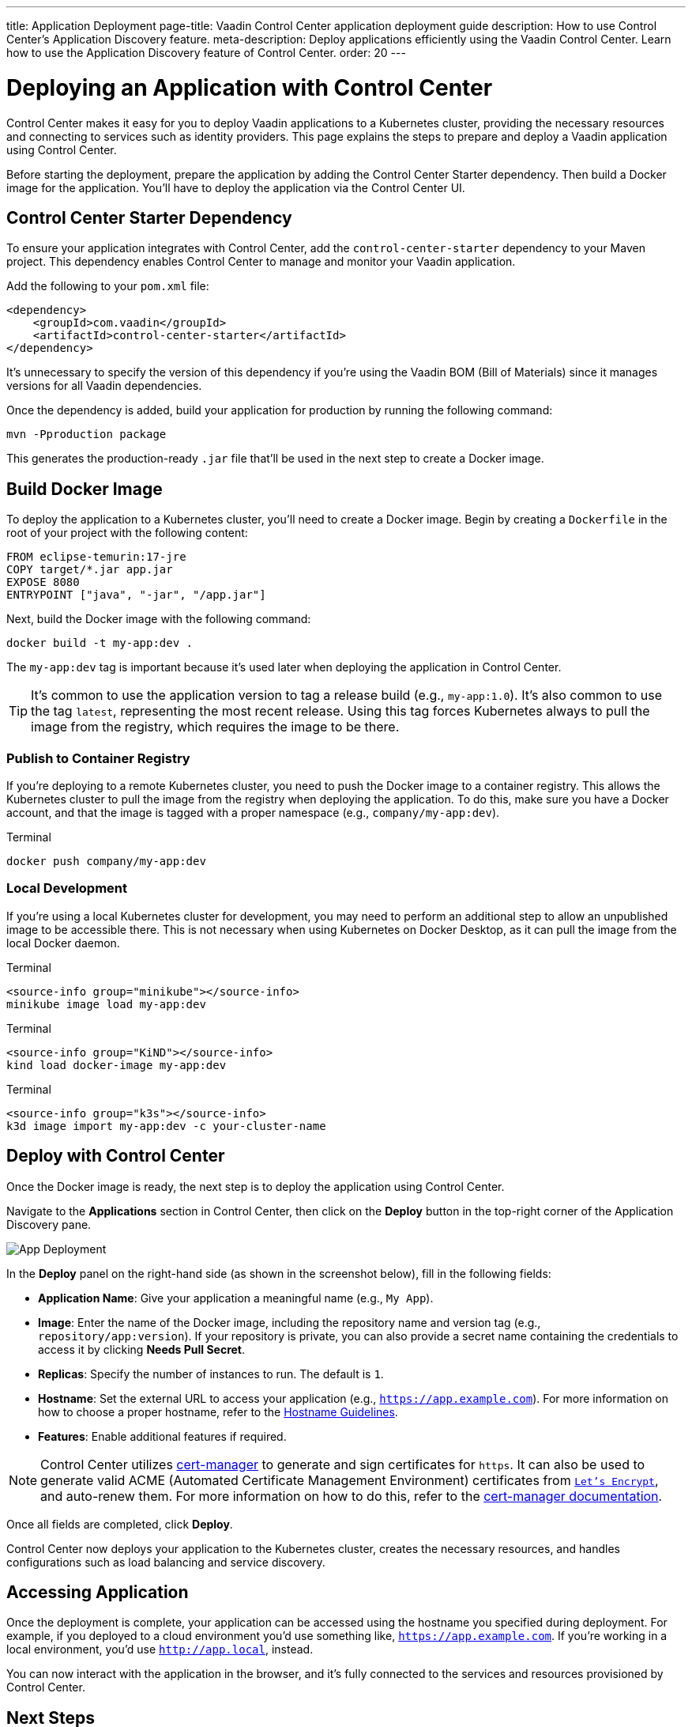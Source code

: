 ---
title: Application Deployment
page-title: Vaadin Control Center application deployment guide
description: How to use Control Center's Application Discovery feature.
meta-description: Deploy applications efficiently using the Vaadin Control Center. Learn how to use the Application Discovery feature of Control Center.
order: 20
---


= Deploying an Application with Control Center

Control Center makes it easy for you to deploy Vaadin applications to a Kubernetes cluster, providing the necessary resources and connecting to services such as identity providers. This page explains the steps to prepare and deploy a Vaadin application using Control Center.

Before starting the deployment, prepare the application by adding the Control Center Starter dependency. Then build a Docker image for the application. You'll have to deploy the application via the Control Center UI.


== Control Center Starter Dependency

To ensure your application integrates with Control Center, add the `control-center-starter` dependency to your Maven project. This dependency enables Control Center to manage and monitor your Vaadin application.

Add the following to your [filename]`pom.xml` file:

[source,xml]
----
<dependency>
    <groupId>com.vaadin</groupId>
    <artifactId>control-center-starter</artifactId>
</dependency>
----

It's unnecessary to specify the version of this dependency if you're using the Vaadin BOM (Bill of Materials) since it manages versions for all Vaadin dependencies.

Once the dependency is added, build your application for production by running the following command:

[source,shell]
----
mvn -Pproduction package
----

This generates the production-ready `.jar` file that'll be used in the next step to create a Docker image.


== Build Docker Image

To deploy the application to a Kubernetes cluster, you'll need to create a Docker image. Begin by creating a `Dockerfile` in the root of your project with the following content:

[source,docker]
----
FROM eclipse-temurin:17-jre
COPY target/*.jar app.jar
EXPOSE 8080
ENTRYPOINT ["java", "-jar", "/app.jar"]
----

Next, build the Docker image with the following command:

[source,shell]
----
docker build -t my-app:dev .
----

The `my-app:dev` tag is important because it's used later when deploying the application in Control Center.

[TIP]
It's common to use the application version to tag a release build (e.g., `my-app:1.0`). It's also common to use the tag `latest`, representing the most recent release. Using this tag forces Kubernetes always to pull the image from the registry, which requires the image to be there.

=== Publish to Container Registry

If you're deploying to a remote Kubernetes cluster, you need to push the Docker image to a container registry. This allows the Kubernetes cluster to pull the image from the registry when deploying the application. To do this, make sure you have a Docker account, and that the image is tagged with a proper namespace (e.g., `company/my-app:dev`).

.Terminal
[source,bash]
----
docker push company/my-app:dev
----

=== Local Development

If you're using a local Kubernetes cluster for development, you may need to perform an additional step to allow an unpublished image to be accessible there. This is not necessary when using Kubernetes on Docker Desktop, as it can pull the image from the local Docker daemon.

[.example]
--

.Terminal
[source,bash]
----
<source-info group="minikube"></source-info>
minikube image load my-app:dev
----

.Terminal
[source,bash]
----
<source-info group="KiND"></source-info>
kind load docker-image my-app:dev
----

.Terminal
[source,bash]
----
<source-info group="k3s"></source-info>
k3d image import my-app:dev -c your-cluster-name
----
--


== Deploy with Control Center

Once the Docker image is ready, the next step is to deploy the application using Control Center.

Navigate to the [guibutton]*Applications* section in Control Center, then click on the [guibutton]*Deploy* button in the top-right corner of the Application Discovery pane.

[.device]
image::images/app-deploy.png[App Deployment]

In the [guibutton]*Deploy* panel on the right-hand side (as shown in the screenshot below), fill in the following fields:

- *Application Name*: Give your application a meaningful name (e.g., `My App`).
- *Image*: Enter the name of the Docker image, including the repository name and version tag (e.g., `repository/app:version`). If your repository is private, you can also provide a secret name containing the credentials to access it by clicking *Needs Pull Secret*.
- *Replicas*: Specify the number of instances to run. The default is `1`.
- *Hostname*: Set the external URL to access your application (e.g., `https://app.example.com`). For more information on how to choose a proper hostname, refer to the <<hostname-guidelines#, Hostname Guidelines>>.
- *Features*: Enable additional features if required.

[NOTE]
====
Control Center utilizes https://cert-manager.io/[cert-manager] to generate and sign certificates for `https`. It can also be used to generate valid ACME (Automated Certificate Management Environment) certificates from https://letsencrypt.org/[`Let's Encrypt`], and auto-renew them. For more information on how to do this, refer to the https://cert-manager.io/docs/configuration/acme/[cert-manager documentation].
====

Once all fields are completed, click [guibutton]*Deploy*.

Control Center now deploys your application to the Kubernetes cluster, creates the necessary resources, and handles configurations such as load balancing and service discovery.


== Accessing Application

Once the deployment is complete, your application can be accessed using the hostname you specified during deployment. For example, if you deployed to a cloud environment you'd use something like, `https://app.example.com`. If you're working in a local environment, you'd use `http://app.local`, instead.

You can now interact with the application in the browser, and it's fully connected to the services and resources provisioned by Control Center.


== Next Steps

After successfully deploying your application, you can manage it through the Control Center dashboard. Use the [guibutton]*Application Selector* to choose your application from the available applications.

[.device]
image::images/app-selector.png[Application Selector]

Once selected, you can explore the following management options:

- *Identity Management*: Create users, configure groups and roles, and integration with identity providers.
- *Localization*: Upload and manage translations for different languages, enabling a localized experience for your users.

Explore the Control Center's features to further customize and optimize your application in the cluster.
